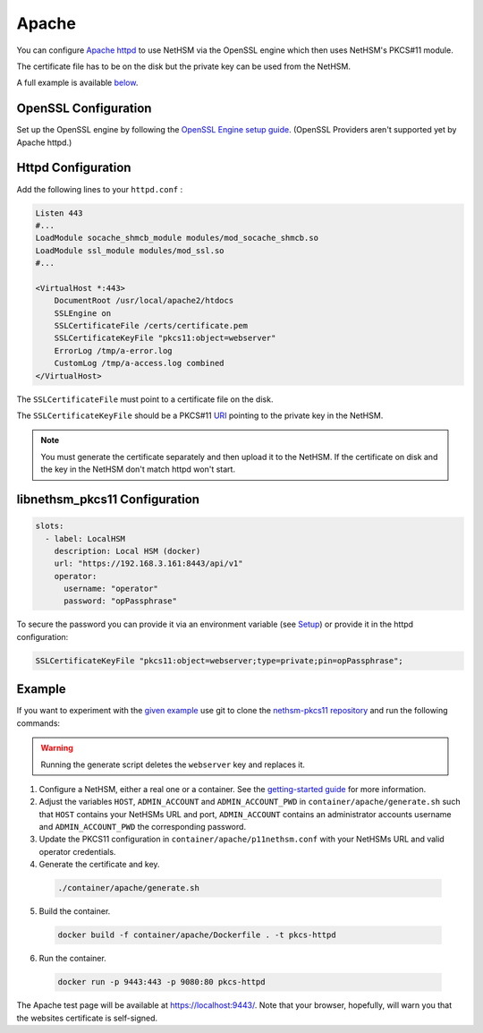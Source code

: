 Apache
======

You can configure `Apache httpd <https://httpd.apache.org/>`__ to use NetHSM via the OpenSSL engine which then uses NetHSM's PKCS#11 module.

The certificate file has to be on the disk but the private key can be used from the NetHSM.

A full example is available `below <#example>`__.

OpenSSL Configuration
---------------------

Set up the OpenSSL engine by following the `OpenSSL Engine  setup guide <openssl.html#engine>`__. (OpenSSL Providers aren't supported yet by Apache httpd.)

Httpd Configuration
-------------------

Add the following lines to your ``httpd.conf`` :

.. code-block:: 
  
  Listen 443
  #...
  LoadModule socache_shmcb_module modules/mod_socache_shmcb.so
  LoadModule ssl_module modules/mod_ssl.so
  #...

  <VirtualHost *:443>
      DocumentRoot /usr/local/apache2/htdocs
      SSLEngine on
      SSLCertificateFile /certs/certificate.pem
      SSLCertificateKeyFile "pkcs11:object=webserver"   
      ErrorLog /tmp/a-error.log
      CustomLog /tmp/a-access.log combined
  </VirtualHost>

The ``SSLCertificateFile`` must point to a certificate file on the disk.

The ``SSLCertificateKeyFile`` should be a PKCS#11 `URI <https://www.rfc-editor.org/rfc/rfc7512>`__ pointing to the private key in the NetHSM.

.. note:: 
  You must generate the certificate separately and then upload it to the NetHSM. If the certificate on disk and the key in the NetHSM don't match httpd won't start.

libnethsm_pkcs11 Configuration
------------------------------

.. code-block:: yaml

  slots:
    - label: LocalHSM
      description: Local HSM (docker)
      url: "https://192.168.3.161:8443/api/v1"
      operator:
        username: "operator"
        password: "opPassphrase"

To secure the password you can provide it via an environment variable (see `Setup <setup>`__) or provide it in the httpd configuration:

.. code-block::

    SSLCertificateKeyFile "pkcs11:object=webserver;type=private;pin=opPassphrase";


Example
-------

If you want to experiment with the `given example <https://github.com/Nitrokey/nethsm-pkcs11/tree/main/container/apache>`__ use git to clone the `nethsm-pkcs11 repository <https://github.com/Nitrokey/nethsm-pkcs11>`__ and run the following commands:

.. warning:: 

  Running the generate script deletes the ``webserver`` key and replaces it.

1. Configure a NetHSM, either a real one or a container. See the `getting-started guide <getting-started>`__ for more information.
2. Adjust the variables ``HOST``, ``ADMIN_ACCOUNT`` and ``ADMIN_ACCOUNT_PWD`` in ``container/apache/generate.sh`` such that ``HOST`` contains your NetHSMs URL and port, ``ADMIN_ACCOUNT`` contains an administrator accounts username and ``ADMIN_ACCOUNT_PWD`` the corresponding password.
3. Update the PKCS11 configuration in ``container/apache/p11nethsm.conf`` with your NetHSMs URL and valid operator credentials.
4. Generate the certificate and key.
  
  .. code-block:: bash
   
    ./container/apache/generate.sh

5. Build the container.
  
  .. code-block:: bash
    
    docker build -f container/apache/Dockerfile . -t pkcs-httpd 

6. Run the container.
  
  .. code-block:: bash
    
    docker run -p 9443:443 -p 9080:80 pkcs-httpd
  
The Apache test page will be available at `https://localhost:9443/ <https://localhost:9443/>`__. Note that your browser, hopefully, will warn you that the websites certificate is self-signed.
